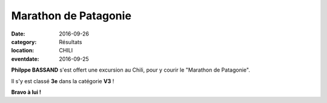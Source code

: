 Marathon de Patagonie
=====================

:date: 2016-09-26
:category: Résultats
:location: CHILI
:eventdate: 2016-09-25

.. image:: http://assets.acr-dijon.org/patagonie.jpg

**Philppe BASSAND** s'est offert une excursion au Chili, pour y courir le "Marathon de Patagonie".

Il s'y est classé **3e** dans la catégorie **V3** !


.. image:: http://assets.acr-dijon.org/patagonie2016.JPG

**Bravo à lui !**
